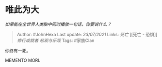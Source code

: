 * 唯此为大
  :PROPERTIES:
  :CUSTOM_ID: 唯此为大
  :END:

/如果能在全世界人类脑中同时播放一句话，你要说什么？/

#+BEGIN_QUOTE
  Author: #JohnHexa Last update: /23/07/2021/ Links: [[死亡]] [[死亡 -
  恐惧]] [[修行成就者]] [[悲观与乐观]] Tags: #家族Clan
#+END_QUOTE

你终有一死。

MEMENTO MORI.
